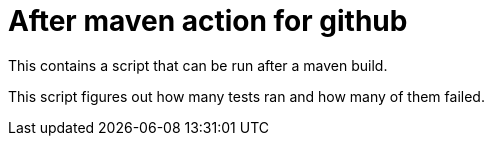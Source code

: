 = After maven action for github

This contains a script that can be run after a maven build.

This script figures out how many tests ran and how many of them failed.